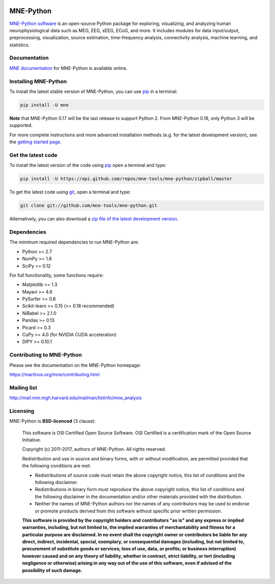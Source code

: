.. -*- mode: rst -*-


|Travis|_ |Appveyor|_ |Circle|_ |Codecov|_ |Zenodo|_

|MNE|_

.. |Travis| image:: https://api.travis-ci.org/mne-tools/mne-python.png?branch=master
.. _Travis: https://travis-ci.org/mne-tools/mne-python

.. |Appveyor| image:: https://ci.appveyor.com/api/projects/status/jg8ncqql9wayo8mg/branch/master?svg=true
.. _Appveyor: https://ci.appveyor.com/project/mne-tools/mne-python/branch/master

.. |Circle| image:: https://circleci.com/gh/mne-tools/mne-python.svg?style=svg
.. _Circle: https://circleci.com/gh/mne-tools/mne-python

.. |Codecov| image:: https://codecov.io/gh/mne-tools/mne-python/branch/master/graph/badge.svg
.. _Codecov: https://codecov.io/gh/mne-tools/mne-python

.. |Zenodo| image:: https://zenodo.org/badge/5822/mne-tools/mne-python.svg
.. _Zenodo: https://zenodo.org/badge/latestdoi/5822/mne-tools/mne-python

.. |MNE| image:: https://martinos.org/mne/stable/_static/mne_logo.png
.. _MNE: https://martinos.org/mne

MNE-Python
==========

`MNE-Python software`_ is an open-source Python package for exploring,
visualizing, and analyzing human neurophysiological data such as MEG, EEG, sEEG,
ECoG, and more. It includes modules for data input/output, preprocessing,
visualization, source estimation, time-frequency analysis, connectivity analysis,
machine learning, and statistics.


Documentation
^^^^^^^^^^^^^

`MNE documentation`_ for MNE-Python is available online.


Installing MNE-Python
^^^^^^^^^^^^^^^^^^^^^

To install the latest stable version of MNE-Python, you can use `pip <https://pip.pypa.io/en/stable/>`_ in a terminal:

.. code-block:: bash

    pip install -U mne

**Note** that MNE-Python 0.17 will be the last release to support Python 2. From MNE-Python 0.18, only Python 3 will be supported.

For more complete instructions and more advanced installation methods (e.g. for
the latest development version), see the `getting started page`_.


Get the latest code
^^^^^^^^^^^^^^^^^^^

To install the latest version of the code using `pip <https://pip.pypa.io/en/stable/>`_ open a terminal and type:

.. code-block:: bash

    pip install -U https://api.github.com/repos/mne-tools/mne-python/zipball/master

To get the latest code using `git <https://git-scm.com/>`_, open a terminal and type:

.. code-block:: bash

    git clone git://github.com/mne-tools/mne-python.git

Alternatively, you can also download a
`zip file of the latest development version <https://github.com/mne-tools/mne-python/archive/master.zip>`_.


Dependencies
^^^^^^^^^^^^

The minimum required dependencies to run MNE-Python are:

- Python >= 2.7
- NumPy >= 1.8
- SciPy >= 0.12

For full functionality, some functions require:

- Matplotlib >= 1.3
- Mayavi >= 4.6
- PySurfer >= 0.8
- Scikit-learn >= 0.15 (>= 0.18 recommended)
- NiBabel >= 2.1.0
- Pandas >= 0.13
- Picard >= 0.3
- CuPy >= 4.0 (for NVIDIA CUDA acceleration)
- DIPY >= 0.10.1

Contributing to MNE-Python
^^^^^^^^^^^^^^^^^^^^^^^^^^

Please see the documentation on the MNE-Python homepage:

https://martinos.org/mne/contributing.html


Mailing list
^^^^^^^^^^^^

http://mail.nmr.mgh.harvard.edu/mailman/listinfo/mne_analysis


Licensing
^^^^^^^^^

MNE-Python is **BSD-licenced** (3 clause):

    This software is OSI Certified Open Source Software.
    OSI Certified is a certification mark of the Open Source Initiative.

    Copyright (c) 2011-2017, authors of MNE-Python.
    All rights reserved.

    Redistribution and use in source and binary forms, with or without
    modification, are permitted provided that the following conditions are met:

    * Redistributions of source code must retain the above copyright notice,
      this list of conditions and the following disclaimer.

    * Redistributions in binary form must reproduce the above copyright notice,
      this list of conditions and the following disclaimer in the documentation
      and/or other materials provided with the distribution.

    * Neither the names of MNE-Python authors nor the names of any
      contributors may be used to endorse or promote products derived from
      this software without specific prior written permission.

    **This software is provided by the copyright holders and contributors
    "as is" and any express or implied warranties, including, but not
    limited to, the implied warranties of merchantability and fitness for
    a particular purpose are disclaimed. In no event shall the copyright
    owner or contributors be liable for any direct, indirect, incidental,
    special, exemplary, or consequential damages (including, but not
    limited to, procurement of substitute goods or services; loss of use,
    data, or profits; or business interruption) however caused and on any
    theory of liability, whether in contract, strict liability, or tort
    (including negligence or otherwise) arising in any way out of the use
    of this software, even if advised of the possibility of such
    damage.**


.. _MNE-Python software: https://martinos.org/mne
.. _MNE documentation: http://martinos.org/mne/documentation.html
.. _getting started page: https://martinos.org/mne/getting_started.html
